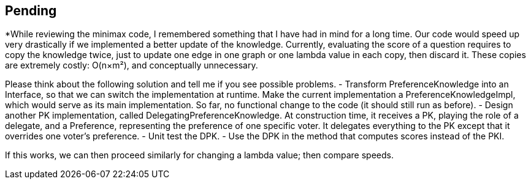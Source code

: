 == Pending

*While reviewing the minimax code, I remembered something that I have had in mind for a long time. Our code would speed up very drastically if we implemented a better update of the knowledge. Currently, evaluating the score of a question requires to copy the knowledge twice, just to update one edge in one graph or one lambda value in each copy, then discard it. These copies are extremely costly: O(n×m²), and conceptually unnecessary.

Please think about the following solution and tell me if you see possible problems.
- Transform PreferenceKnowledge into an Interface, so that we can switch the implementation at runtime. Make the current implementation a PreferenceKnowledgeImpl, which would serve as its main implementation. So far, no functional change to the code (it should still run as before).
- Design another PK implementation, called DelegatingPreferenceKnowledge. At construction time, it receives a PK, playing the role of a delegate, and a Preference, representing the preference of one specific voter. It delegates everything to the PK except that it overrides one voter’s preference.
- Unit test the DPK.
- Use the DPK in the method that computes scores instead of the PKI.

If this works, we can then proceed similarly for changing a lambda value; then compare speeds.






